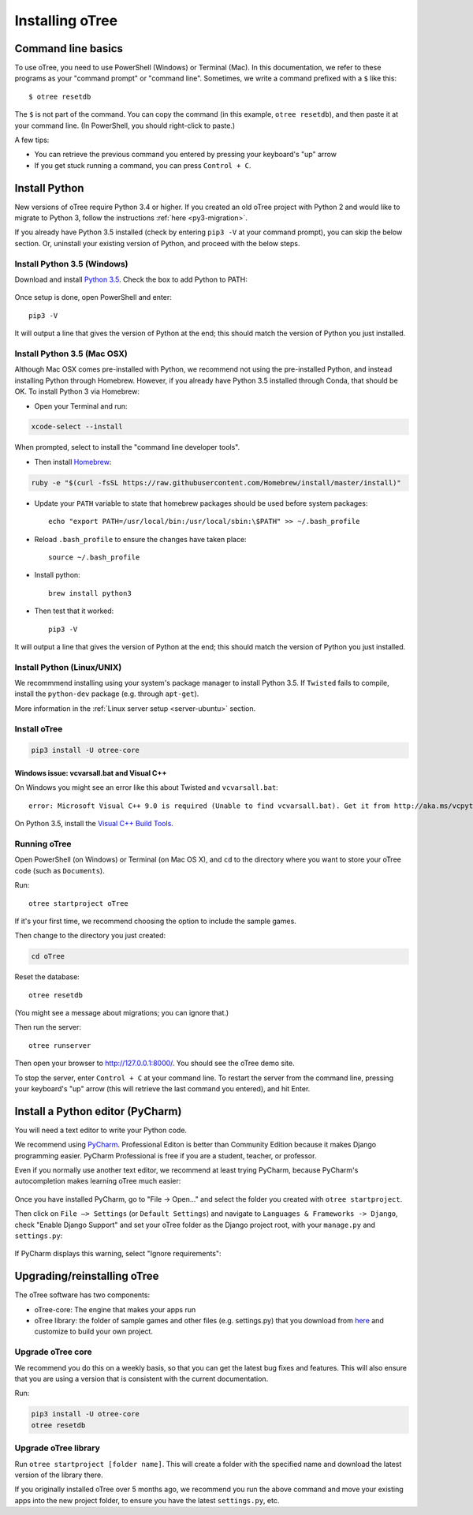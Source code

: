 .. _setup:

Installing oTree
================

Command line basics
-------------------

To use oTree, you need to use PowerShell (Windows) or Terminal (Mac).
In this documentation, we refer to these programs as your "command prompt" or "command line".
Sometimes, we write a command prefixed with a ``$`` like this::

    $ otree resetdb

The ``$`` is not part of the command. You can copy the command (in this example, ``otree resetdb``),
and then paste it at your command line. (In PowerShell, you should right-click to paste.)

A few tips:

* You can retrieve the previous command you entered by pressing your keyboard's "up" arrow
* If you get stuck running a command, you can press ``Control + C``.

Install Python
--------------

New versions of oTree require Python 3.4 or higher.
If you created an old oTree project
with Python 2 and would like to migrate to Python 3,
follow the instructions :ref:`here <py3-migration>`.

If you already have Python 3.5 installed
(check by entering ``pip3 -V`` at your command prompt),
you can skip the below section. Or, uninstall your existing version of Python,
and proceed with the below steps.


Install Python 3.5 (Windows)
~~~~~~~~~~~~~~~~~~~~~~~~~~~~

Download and install `Python 3.5 <https://www.python.org/downloads/release/python-351/>`__.
Check the box to add Python to PATH:

.. figure:: _static/setup/py-win-installer.png

Once setup is done, open PowerShell and enter::

    pip3 -V

It will output a line that gives the version of Python at the end;
this should match the version of Python you just installed.

Install Python 3.5 (Mac OSX)
~~~~~~~~~~~~~~~~~~~~~~~~~~~~

Although Mac OSX comes pre-installed with Python, we recommend not using the pre-installed Python,
and instead installing Python through Homebrew.
However, if you already have Python 3.5 installed through Conda, that should be OK.
To install Python 3 via Homebrew:

* Open your Terminal and run:

.. code-block:: bash

    xcode-select --install

When prompted, select to install the "command line developer tools".

* Then install `Homebrew <http://brew.sh/>`__:

.. code-block:: bash

    ruby -e "$(curl -fsSL https://raw.githubusercontent.com/Homebrew/install/master/install)"

* Update your ``PATH`` variable to state that homebrew packages should be
  used before system packages::

    echo "export PATH=/usr/local/bin:/usr/local/sbin:\$PATH" >> ~/.bash_profile

* Reload ``.bash_profile`` to ensure the changes have taken place::

    source ~/.bash_profile

* Install python::

    brew install python3

* Then test that it worked::

    pip3 -V

It will output a line that gives the version of Python at the end;
this should match the version of Python you just installed.

Install Python (Linux/UNIX)
~~~~~~~~~~~~~~~~~~~~~~~~~~~

We recommmend installing using your system's package manager to install Python 3.5.
If ``Twisted`` fails to compile, install the ``python-dev`` package (e.g. through ``apt-get``).

More information in the :ref:`Linux server setup <server-ubuntu>` section.

Install oTree
~~~~~~~~~~~~~

.. code-block:: bash

    pip3 install -U otree-core

Windows issue: vcvarsall.bat and Visual C++
^^^^^^^^^^^^^^^^^^^^^^^^^^^^^^^^^^^^^^^^^^^

On Windows you might see an error like this about Twisted and ``vcvarsall.bat``::

    error: Microsoft Visual C++ 9.0 is required (Unable to find vcvarsall.bat). Get it from http://aka.ms/vcpython27

On Python 3.5, install the `Visual C++ Build Tools <http://go.microsoft.com/fwlink/?LinkId=691126>`__.


Running oTree
~~~~~~~~~~~~~

Open PowerShell (on Windows) or Terminal (on Mac OS X), and ``cd`` to the directory where you want to store your oTree code (such as ``Documents``).

Run::

    otree startproject oTree

If it's your first time, we recommend choosing the option to include the sample games.

Then change to the directory you just created:

.. code-block:: bash

    cd oTree

Reset the database::

    otree resetdb

(You might see a message about migrations; you can ignore that.)

Then run the server::

    otree runserver

Then open your browser to `http://127.0.0.1:8000/ <http://127.0.0.1:8000/>`__.
You should see the oTree demo site.

To stop the server, enter ``Control + C`` at your command line.
To restart the server from the command line, pressing your keyboard's "up" arrow (this will retrieve the last command you entered),
and hit Enter.

.. _pycharm:

Install a Python editor (PyCharm)
---------------------------------

You will need a text editor to write your Python code.

We recommend using `PyCharm <https://www.jetbrains.com/pycharm/download/>`__.
Professional Editon is better than Community Edition because it makes
Django programming easier.
PyCharm Professional is free if you are a student, teacher, or professor.

Even if you normally use another text editor,
we recommend at least trying PyCharm, because PyCharm's autocompletion
makes learning oTree much easier:

.. figure:: _static/setup/pycharm-autocomplete.gif

Once you have installed PyCharm,
go to "File -> Open..." and select the folder you created with ``otree startproject``.

Then click on ``File –> Settings`` (or ``Default Settings``) and navigate to ``Languages & Frameworks -> Django``,
check "Enable Django Support" and set your oTree folder as the Django project root,
with your ``manage.py`` and ``settings.py``:

.. figure:: _static/setup/pycharm-django.png

If PyCharm displays this warning, select "Ignore requirements":

.. figure:: _static/setup/pycharm-psycopg2-warning.png

.. _upgrade:

Upgrading/reinstalling oTree
----------------------------

The oTree software has two components:

-  oTree-core: The engine that makes your apps run
-  oTree library: the folder of sample games and other files (e.g. settings.py) that you download from `here <https://github.com/oTree-org/oTree>`__ and customize to build your own project.

.. _upgrade-otree-core:

Upgrade oTree core
~~~~~~~~~~~~~~~~~~

We recommend you do this on a weekly basis,
so that you can get the latest bug fixes and features.
This will also ensure that you are using a version that is consistent with the current documentation.

Run:

.. code-block:: bash

    pip3 install -U otree-core
    otree resetdb

Upgrade oTree library
~~~~~~~~~~~~~~~~~~~~~

Run ``otree startproject [folder name]``. This will create a folder with the specified name and
download the latest version of the library there.

If you originally installed oTree over 5 months ago,
we recommend you run the above command and move your existing apps into the new project folder,
to ensure you have the latest ``settings.py``, etc.
